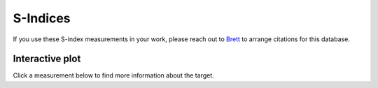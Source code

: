 S-Indices
=========

If you use these S-index measurements in your work, please reach out to
`Brett <mailto:morrisbrettm@gmail.com>`_ to arrange citations for this database.

Interactive plot
----------------

Click a measurement below to find more information about the target.

.. altair-plot::
    :hide-code:

    import pandas as pd
    import altair as alt
    import numpy as np

    url = ('https://docs.google.com/spreadsheets/d/'
             '11Z7B76FXBkEwcGmhp72sC6AQdP8ER8K_eU5RAW8ed2M'
             '/gviz/tq?tqx=out:csv&sheet=sindices')
    df = pd.read_csv(url)

    df['spacelessnames'] = [line.replace(' ', '') for line in df['Target']]

    multiple_entries = []

    for i, target in enumerate(df['Target']):
        multiple_entries.append(i)

    input_dropdown = alt.binding_select(
        options=np.unique(df['Target']), name='Target'
    )

    highlight = alt.selection_single(on='click', fields=['Target'],
        init=dict(Target=False), bind=input_dropdown
    )

    # the base chart
    base = alt.Chart(df[['Date', 'Target', 'S', 'err', 'spacelessnames']].iloc[multiple_entries]).encode(
        x='Date:T',
        y=alt.X('S:Q', scale=alt.Scale(type='log')),
        color=alt.Color('Target:N', legend=None),
    ).transform_calculate(
        ymin="datum.S-datum.err",
        ymax="datum.S+datum.err",
        url=f'https://owls.readthedocs.io/en/latest/owls/targets/' + alt.datum.spacelessnames + '.html'
    )

    points = base.mark_circle().encode(
        opacity=alt.condition(highlight, alt.value(1), alt.value(0.5)),
        size=alt.condition(highlight, alt.value(100), alt.value(50)),
        href='url:N',
        tooltip='Target:N'
    ).add_selection(
        highlight
    ).properties(
        width=600,
        height=600
    )

    errorbars = base.mark_errorbar().encode(
        x="Date:T",
        y=alt.Y("ymin:Q", title='S-index'),
        y2="ymax:Q"
    )

    lines = base.mark_line().encode(
        size=alt.condition(~highlight, alt.value(2), alt.value(5)),
        opacity=alt.condition(highlight, alt.value(1), alt.value(0.))
    )

    # Draw text labels near the points, and highlight based on selection
    text = lines.mark_text(align='left', dx=5, dy=-5).encode(
        text=alt.condition(highlight, 'Target:N', alt.value(' ')),
        size=alt.value(10)
    )

    (errorbars + points + lines + text)

